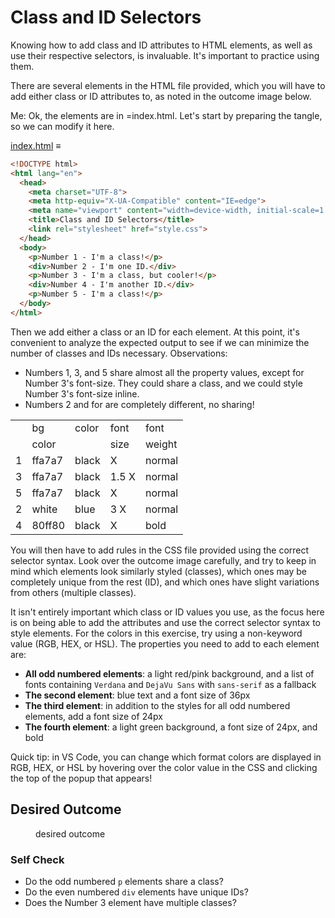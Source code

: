 # -*- auto-fill-function: nil; eval: (add-hook 'after-save-hook 'org-babel-tangle nil t); -*-

* Class and ID Selectors
  :PROPERTIES:
  :CUSTOM_ID: class-and-id-selectors
  :END:
Knowing how to add class and ID attributes to HTML elements, as well as
use their respective selectors, is invaluable. It's important to
practice using them.

There are several elements in the HTML file provided, which you will
have to add either class or ID attributes to, as noted in the outcome
image below.

Me: Ok, the elements are in =index.html.
Let's start by preparing the tangle, so we can modify it here.

[[file:index.html][index.html]] ≡

#+begin_src html :tangle index.html
<!DOCTYPE html>
<html lang="en">
  <head>
    <meta charset="UTF-8">
    <meta http-equiv="X-UA-Compatible" content="IE=edge">
    <meta name="viewport" content="width=device-width, initial-scale=1.0">
    <title>Class and ID Selectors</title>
    <link rel="stylesheet" href="style.css">
  </head>
  <body>
    <p>Number 1 - I'm a class!</p>
    <div>Number 2 - I'm one ID.</div>
    <p>Number 3 - I'm a class, but cooler!</p>
    <div>Number 4 - I'm another ID.</div>
    <p>Number 5 - I'm a class!</p>
  </body>
</html>
#+end_src

Then we add either a class or an ID for each element.
At this point, it's convenient to analyze the expected output to see if we can minimize the number of classes and IDs necessary.
Observations:
- Numbers 1, 3, and 5 share almost all the property values, except for Number 3's font-size.
  They could share a class, and we could style Number 3's font-size inline.
- Numbers 2 and for are completely different, no sharing!

|   | bg     | color | font  | font   |
|   | color  |       | size  | weight |
|---+--------+-------+-------+--------|
| 1 | ffa7a7 | black | X     | normal |
| 3 | ffa7a7 | black | 1.5 X | normal |
| 5 | ffa7a7 | black | X     | normal |
| 2 | white  | blue  | 3 X   | normal |
| 4 | 80ff80 | black | X     | bold   |

You will then have to add rules in the CSS file provided
using the correct selector syntax. Look over the outcome image
carefully, and try to keep in mind which elements look similarly styled
(classes), which ones may be completely unique from the rest (ID), and
which ones have slight variations from others (multiple classes).

It isn't entirely important which class or ID values you use, as the
focus here is on being able to add the attributes and use the correct
selector syntax to style elements. For the colors in this exercise, try
using a non-keyword value (RGB, HEX, or HSL). The properties you need to
add to each element are:

- *All odd numbered elements*: a light red/pink background, and a list
  of fonts containing =Verdana= and =DejaVu Sans= with =sans-serif= as a
  fallback
- *The second element*: blue text and a font size of 36px
- *The third element*: in addition to the styles for all odd numbered
  elements, add a font size of 24px
- *The fourth element*: a light green background, a font size of 24px,
  and bold

Quick tip: in VS Code, you can change which format colors are displayed
in RGB, HEX, or HSL by hovering over the color value in the CSS and
clicking the top of the popup that appears!

#+begin_quote
  *** Note:
      :PROPERTIES:
      :CUSTOM_ID: note
      :END:
  Part of your task is to add a font to /some/ of these items. Your
  browser's font's might be different than the one displayed in the
  desired outcome image. As long as you confirm that the fonts /are/
  being applied to the right lines any differences are okay for this
  exercise.
#+end_quote

** Desired Outcome
   :PROPERTIES:
   :CUSTOM_ID: desired-outcome
   :END:
#+caption: desired outcome
[[./desired-outcome.png]]

*** Self Check
    :PROPERTIES:
    :CUSTOM_ID: self-check
    :END:
- Do the odd numbered =p= elements share a class?
- Do the even numbered =div= elements have unique IDs?
- Does the Number 3 element have multiple classes?
